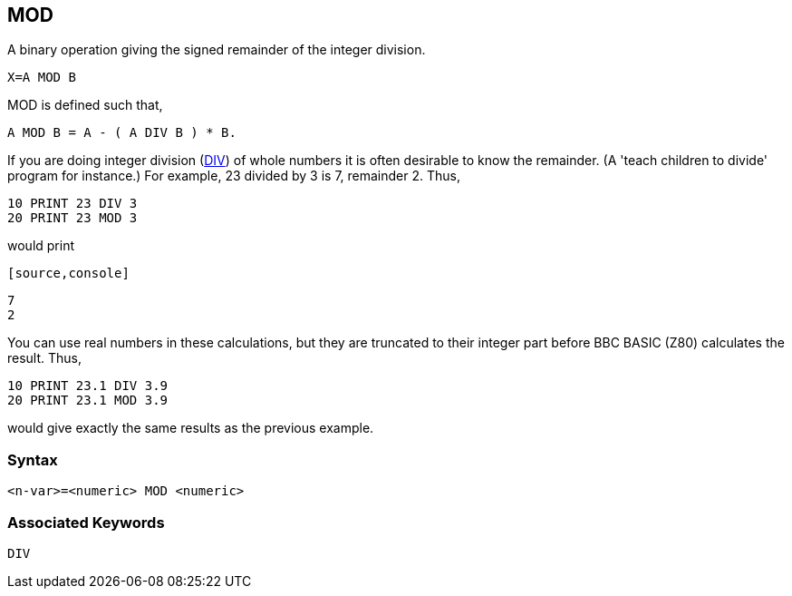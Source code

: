 == [#mod]#MOD#

A binary operation giving the signed remainder of the integer division.

[source,console]
----
X=A MOD B
----

MOD is defined such that,

[source,console]
----
A MOD B = A - ( A DIV B ) * B.
----

If you are doing integer division (link:bbckey1.html#div[DIV]) of whole numbers it is often desirable to know the remainder. (A 'teach children to divide' program for instance.) For example, 23 divided by 3 is 7, remainder 2. Thus,

[source,console]
----
10 PRINT 23 DIV 3
20 PRINT 23 MOD 3
----

would print

         [source,console]
----
7
2
----

You can use real numbers in these calculations, but they are truncated to their integer part before BBC BASIC (Z80) calculates the result. Thus,

[source,console]
----
10 PRINT 23.1 DIV 3.9
20 PRINT 23.1 MOD 3.9
----

would give exactly the same results as the previous example.

=== Syntax

[source,console]
----
<n-var>=<numeric> MOD <numeric>
----

=== Associated Keywords

[source,console]
----
DIV
----

